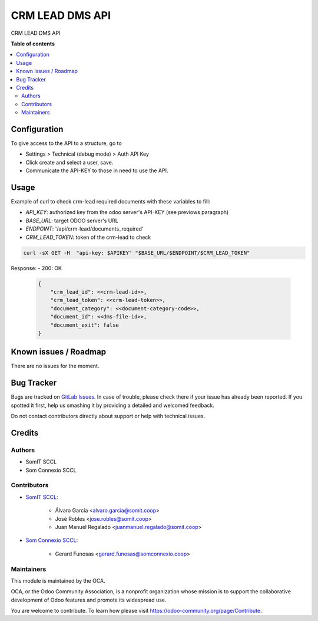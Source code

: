 ##################
 CRM LEAD DMS API
##################

..
   !!!!!!!!!!!!!!!!!!!!!!!!!!!!!!!!!!!!!!!!!!!!!!!!!!!!
   !! This file is generated by oca-gen-addon-readme !!
   !! changes will be overwritten.                   !!
   !!!!!!!!!!!!!!!!!!!!!!!!!!!!!!!!!!!!!!!!!!!!!!!!!!!!
   !! source digest: sha256:fa88a5911e9d75e4ccaee78931e61a91ccfe34e0de09254e0edd30ad0752f428
   !!!!!!!!!!!!!!!!!!!!!!!!!!!!!!!!!!!!!!!!!!!!!!!!!!!!

.. |badge1| image:: https://img.shields.io/badge/maturity-Beta-yellow.png
   :alt: Beta
   :target: https://odoo-community.org/page/development-status

.. |badge2| image:: https://img.shields.io/badge/licence-AGPL--3-blue.png
   :alt: License: AGPL-3
   :target: http://www.gnu.org/licenses/agpl-3.0-standalone.html

|badge1| |badge2|

CRM LEAD DMS API

**Table of contents**

.. contents::
   :local:

***************
 Configuration
***************

To give access to the API to a structure, go to

-  Settings > Technical (debug mode) > Auth API Key
-  Click create and select a user, save.
-  Communicate the API-KEY to those in need to use the API.

*******
 Usage
*******

Example of curl to check crm-lead required documents with these
variables to fill:

-  `API_KEY`: authorized key from the odoo server's API-KEY (see
   previows paragraph)
-  `BASE_URL`: target ODOO server's URL
-  `ENDPOINT`: '/api/crm-lead/documents_required'
-  `CRM_LEAD_TOKEN`: token of the crm-lead to check

.. code:: bash

   curl -sX GET -H  "api-key: $APIKEY" "$BASE_URL/$ENDPOINT/$CRM_LEAD_TOKEN"

Response: - 200: OK

   .. code:: JSON

      {
          "crm_lead_id": <<crm-lead-id>>,
          "crm_lead_token": <<crm-lead-token>>,
          "document_category": <<document-category-code>>,
          "document_id": <<dms-file-id>>,
          "document_exit": false
      }

************************
 Known issues / Roadmap
************************

There are no issues for the moment.

*************
 Bug Tracker
*************

Bugs are tracked on `GitLab Issues
<https://gitlab.com/somitcoop/erp-research/odoo-helpdesk/-/issues>`_. In
case of trouble, please check there if your issue has already been
reported. If you spotted it first, help us smashing it by providing a
detailed and welcomed feedback.

Do not contact contributors directly about support or help with
technical issues.

*********
 Credits
*********

Authors
=======

-  SomIT SCCL
-  Som Connexio SCCL

Contributors
============

-  `SomIT SCCL <https://somit.coop>`_:

      -  Álvaro García <alvaro.garcia@somit.coop>
      -  José Robles <jose.robles@somit.coop>
      -  Juan Manuel Regalado <juanmanuel.regalado@somit.coop>

-  `Som Connexio SCCL <https://somconnexio.coop>`_:

      -  Gerard Funosas <gerard.funosas@somconnexio.coop>

Maintainers
===========

This module is maintained by the OCA.

.. image:: https://odoo-community.org/logo.png
   :alt: Odoo Community Association
   :target: https://odoo-community.org

OCA, or the Odoo Community Association, is a nonprofit organization
whose mission is to support the collaborative development of Odoo
features and promote its widespread use.

You are welcome to contribute. To learn how please visit
https://odoo-community.org/page/Contribute.
